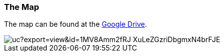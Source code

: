 === The Map

The map can be found at the
link:https://drive.google.com/file/d/1MV8Amm2fRJ_XuLeZGzriDbgmxN4brFJE/view?usp=sharing[Google Drive].

image::http://drive.google.com/uc?export=view&id=1MV8Amm2fRJ_XuLeZGzriDbgmxN4brFJE[]